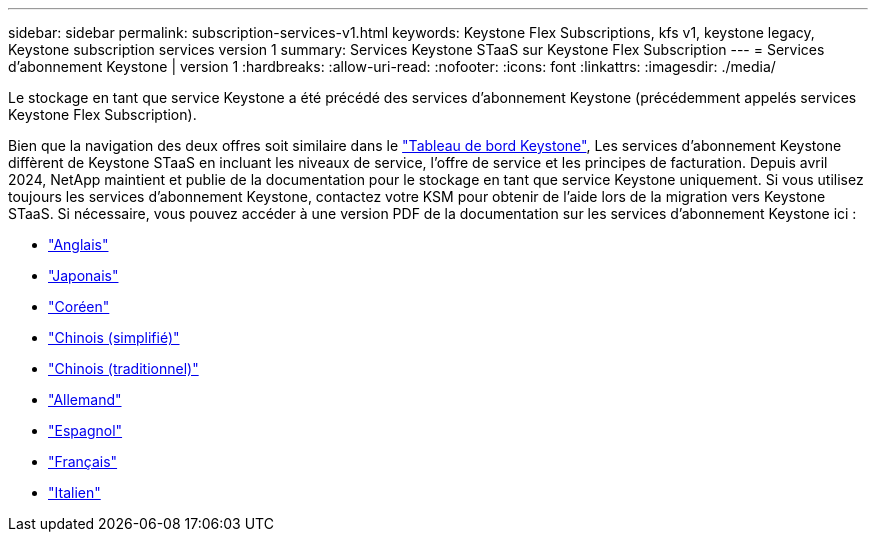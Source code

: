 ---
sidebar: sidebar 
permalink: subscription-services-v1.html 
keywords: Keystone Flex Subscriptions, kfs v1, keystone legacy, Keystone subscription services version 1 
summary: Services Keystone STaaS sur Keystone Flex Subscription 
---
= Services d'abonnement Keystone | version 1
:hardbreaks:
:allow-uri-read: 
:nofooter: 
:icons: font
:linkattrs: 
:imagesdir: ./media/


[role="lead"]
Le stockage en tant que service Keystone a été précédé des services d'abonnement Keystone (précédemment appelés services Keystone Flex Subscription).

Bien que la navigation des deux offres soit similaire dans le link:./integrations/aiq-keystone-details.html["Tableau de bord Keystone"^], Les services d'abonnement Keystone diffèrent de Keystone STaaS en incluant les niveaux de service, l'offre de service et les principes de facturation. Depuis avril 2024, NetApp maintient et publie de la documentation pour le stockage en tant que service Keystone uniquement. Si vous utilisez toujours les services d'abonnement Keystone, contactez votre KSM pour obtenir de l'aide lors de la migration vers Keystone STaaS. Si nécessaire, vous pouvez accéder à une version PDF de la documentation sur les services d'abonnement Keystone ici :

* https://docs.netapp.com/a/keystone/1.0/keystone-subscription-services-guide.pdf["Anglais"^]
* https://docs.netapp.com/a/keystone/1.0/keystone-subscription-services-guide-ja-jp.pdf["Japonais"^]
* https://docs.netapp.com/a/keystone/1.0/keystone-subscription-services-guide-ko-kr.pdf["Coréen"^]
* https://docs.netapp.com/a/keystone/1.0/keystone-subscription-services-guide-zh-cn.pdf["Chinois (simplifié)"^]
* https://docs.netapp.com/a/keystone/1.0/keystone-subscription-services-guide-zh-tw.pdf["Chinois (traditionnel)"^]
* https://docs.netapp.com/a/keystone/1.0/keystone-subscription-services-guide-de-de.pdf["Allemand"^]
* https://docs.netapp.com/a/keystone/1.0/keystone-subscription-services-guide-es-es.pdf["Espagnol"^]
* https://docs.netapp.com/a/keystone/1.0/keystone-subscription-services-guide-fr-fr.pdf["Français"^]
* https://docs.netapp.com/a/keystone/1.0/keystone-subscription-services-guide-it-it.pdf["Italien"^]

